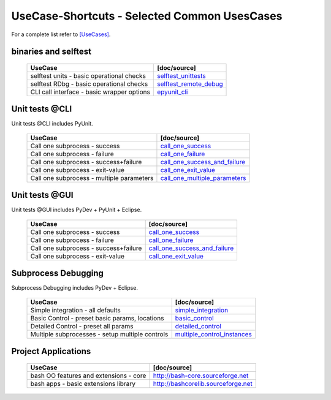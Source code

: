 UseCase-Shortcuts - Selected Common UsesCases
=============================================

For a complete list refer to `[UseCases] <UseCases.html>`_.

binaries and selftest
^^^^^^^^^^^^^^^^^^^^^

  +-----------------------------------------------+--------------------------------------+
  | UseCase                                       | [doc/source]                         | 
  +===============================================+======================================+
  | selftest units - basic operational checks     | `selftest_unittests`_                |
  +-----------------------------------------------+--------------------------------------+
  | selftest RDbg - basic operational checks      | `selftest_remote_debug`_             |
  +-----------------------------------------------+--------------------------------------+
  | CLI call interface - basic wrapper options    | `epyunit_cli`_                       |
  +-----------------------------------------------+--------------------------------------+

.. _selftest_unittests: UseCases.selftest.unittests.html#
.. _selftest_remote_debug: UseCases.selftest.remote_debug.html#
.. _epyunit_cli: UseCases.binaries.epyunit.html#


Unit tests @CLI
^^^^^^^^^^^^^^^
Unit tests @CLI includes PyUnit.

  +-----------------------------------------------+-------------------------------------------+
  | UseCase                                       | [doc/source]                              | 
  +===============================================+===========================================+
  | Call one subprocess - success                 | `call_one_success`_                       |
  +-----------------------------------------------+-------------------------------------------+
  | Call one subprocess - failure                 | `call_one_failure`_                       |
  +-----------------------------------------------+-------------------------------------------+
  | Call one subprocess - success+failure         | `call_one_success_and_failure`_           |
  +-----------------------------------------------+-------------------------------------------+
  | Call one subprocess - exit-value              | `call_one_exit_value`_                    |
  +-----------------------------------------------+-------------------------------------------+
  | Call one subprocess - multiple parameters     | `call_one_multiple_parameters`_           |
  +-----------------------------------------------+-------------------------------------------+

.. _call_one_success: UseCases.subprocesses.call_one_success.html#
.. _call_one_failure: UseCases.subprocesses.call_one_failure.html#
.. _call_one_success_and_failure: UseCases.subprocesses.call_one_success_and_failure.html#
.. _call_one_exit_value: UseCases.subprocesses.call_one_exit_value.html#
.. _call_one_multiple_parameters: UseCases.subprocesses.call_one__multiple_parameters.html#

Unit tests @GUI
^^^^^^^^^^^^^^^
Unit tests @GUI includes PyDev + PyUnit + Eclipse.

  +-----------------------------------------------+-------------------------------------------+
  | UseCase                                       | [doc/source]                              | 
  +===============================================+===========================================+
  | Call one subprocess - success                 | `call_one_success`_                       |
  +-----------------------------------------------+-------------------------------------------+
  | Call one subprocess - failure                 | `call_one_failure`_                       |
  +-----------------------------------------------+-------------------------------------------+
  | Call one subprocess - success+failure         | `call_one_success_and_failure`_           |
  +-----------------------------------------------+-------------------------------------------+
  | Call one subprocess - exit-value              | `call_one_exit_value`_                    |
  +-----------------------------------------------+-------------------------------------------+

.. _call_one_success: UseCases.subprocesses.call_one_success.html#
.. _call_one_failure: UseCases.subprocesses.call_one_failure.html#
.. _call_one_success_and_failure: UseCases.subprocesses.call_one_success_and_failure.html#
.. _call_one_exit_value: UseCases.subprocesses.call_one_exit_value.html#

Subprocess Debugging
^^^^^^^^^^^^^^^^^^^^
Subprocess Debugging includes PyDev + Eclipse.

  +------------------------------------------------------+----------------------------------------------+
  | UseCase                                              | [doc/source]                                 | 
  +======================================================+==============================================+
  | Simple integration - all defaults                    | `simple_integration`_                        |
  +------------------------------------------------------+----------------------------------------------+
  | Basic Control - preset basic params, locations       | `basic_control`_                             |
  +------------------------------------------------------+----------------------------------------------+
  | Detailed Control - preset all params                 | `detailed_control`_                          |
  +------------------------------------------------------+----------------------------------------------+
  | Multiple subprocesses - setup multiple controls      | `multiple_control_instances`_                |
  +------------------------------------------------------+----------------------------------------------+

.. _simple_integration: UseCases.remote_debug.simple_integration.html#
.. _basic_control: UseCases.remote_debug.basic_control.html#
.. _detailed_control: UseCases.remote_debug.detailed_control.html#
.. _multiple_control_instances: UseCases.remote_debug.multiple_control_instances.html#

Project Applications
^^^^^^^^^^^^^^^^^^^^

  +-----------------------------------------------------+------------------------------------------------+
  | UseCase                                             | [doc/source]                                   | 
  +=====================================================+================================================+
  | bash OO features and extensions - core              | `<http://bash-core.sourceforge.net>`_          |
  +-----------------------------------------------------+------------------------------------------------+
  | bash apps - basic extensions library                | `<http://bashcorelib.sourceforge.net>`_        |
  +-----------------------------------------------------+------------------------------------------------+

